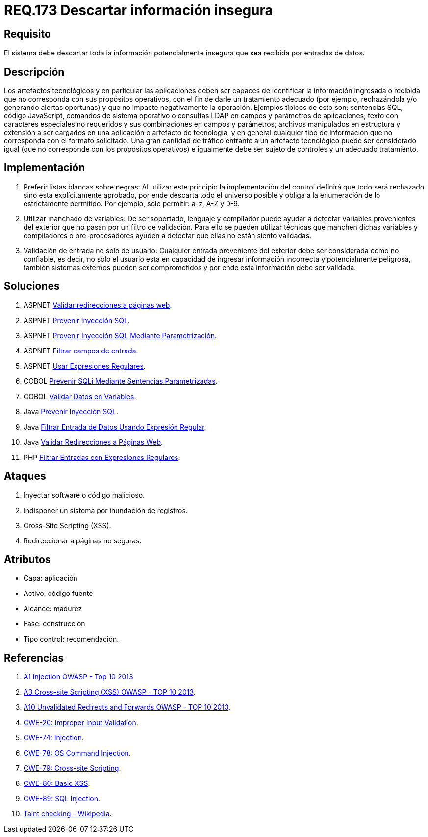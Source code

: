 :slug: rules/173/
:category: rules
:description: En el presente documento se detallan los requerimientos de seguridad relacionados al código fuente que compone a las aplicaciones de la compañía. En este requerimiento se establece la importancia de descartar la información potencialmente insegura recibida por entradas de la aplicación.
:keywords: Requerimiento, Seguridad, Código Fuente, Descartar, Información, Insegura.
:rules: yes

= REQ.173 Descartar información insegura

== Requisito

El sistema debe descartar toda la información
potencialmente insegura que sea recibida por entradas de datos.

== Descripción

Los artefactos tecnológicos y en particular las aplicaciones
deben ser capaces de identificar la información ingresada o recibida
que no corresponda con sus propósitos operativos,
con el fin de darle un tratamiento adecuado
(por ejemplo, rechazándola y/o generando alertas oportunas)
y que no impacte negativamente la operación.
Ejemplos típicos de esto son:
sentencias +SQL+, código +JavaScript+, comandos de sistema operativo
o consultas +LDAP+ en campos y parámetros de aplicaciones;
texto con caracteres especiales no requeridos
y sus combinaciones en campos y parámetros;
archivos manipulados en estructura y extensión
a ser cargados en una aplicación o artefacto de tecnología,
y en general cualquier tipo de información
que no corresponda con el formato solicitado.
Una gran cantidad de tráfico entrante a un artefacto tecnológico
puede ser considerado igual (que no corresponde con los propósitos operativos)
e igualmente debe ser sujeto de controles y un adecuado tratamiento.

== Implementación

. Preferir listas blancas sobre negras:
Al utilizar este principio la implementación del control
definirá que todo será rechazado sino esta explícitamente aprobado,
por ende descarta todo el universo posible
y obliga a la enumeración de lo estrictamente permitido.
Por ejemplo, solo permitir: +a-z+, +A-Z+ y +0-9+.

. Utilizar manchado de variables:
De ser soportado, lenguaje y compilador
puede ayudar a detectar variables provenientes del exterior
que no pasan por un filtro de validación.
Para ello se pueden utilizar técnicas que manchen dichas variables
y compiladores o pre-procesadores ayuden a detectar
que ellas no están siento validadas.

. Validación de entrada no solo de usuario:
Cualquier entrada proveniente del exterior
debe ser considerada como no confiable,
es decir, no solo el usuario
esta en capacidad de ingresar información incorrecta
y potencialmente peligrosa,
también sistemas externos pueden ser comprometidos
y por ende esta información debe ser validada.

== Soluciones

. +ASPNET+ link:../../defends/aspnet/validar-redirecciones/[Validar redirecciones a páginas web].
. +ASPNET+ link:../../defends/aspnet/prevenir-sqli/[Prevenir inyección SQL].
. +ASPNET+ link:../../defends/aspnet/evitar-sqli-parametrizacion/[Prevenir Inyección SQL Mediante Parametrización].
. +ASPNET+ link:../../defends/aspnet/filtrar-campos-entrada/[Filtrar campos de entrada].
. +ASPNET+ link:../../defends/aspnet/usar-regex/[Usar Expresiones Regulares].
. +COBOL+ link:../../defends/cobol/prevenir-sqli-sentencias/[Prevenir SQLi Mediante Sentencias Parametrizadas].
. +COBOL+ link:../../defends/cobol/validar-datos-variables/[Validar Datos en Variables].
. +Java+ link:../../defends/java/prevenir-sqli/[Prevenir Inyección SQL].
. +Java+ link:../../defends/java/filtrar-entrada-datos-regex/[Filtrar Entrada de Datos Usando Expresión Regular].
. +Java+ link:../../defends/java/validar-redirecciones/[Validar Redirecciones a Páginas Web].
. +PHP+ link:../../defends/php/filtrar-entradas-regex/[Filtrar Entradas con Expresiones Regulares].

== Ataques

. Inyectar software o código malicioso.
. Indisponer un sistema por inundación de registros.
. Cross-Site Scripting (+XSS+).
. Redireccionar a páginas no seguras.

== Atributos

* Capa: aplicación
* Activo: código fuente
* Alcance: madurez
* Fase: construcción
* Tipo control: recomendación.

== Referencias

. [[r1]] link:https://www.owasp.org/index.php/Top_10_2013-A1-Injection[+A1+ Injection +OWASP+ - Top 10 2013]
. [[r2]] link:https://www.owasp.org/index.php/Top_10_2013-A3-Cross-Site_Scripting_(XSS)[A3 Cross-site Scripting (+XSS+) +OWASP+ - TOP 10 2013].
. [[r3]] link:https://www.owasp.org/index.php/Top_10_2013-A10-Unvalidated_Redirects_and_Forwards[+A10+ Unvalidated Redirects and Forwards +OWASP+ - TOP 10 2013].
. [[r4]] link:https://cwe.mitre.org/data/definitions/20.html[​+CWE-20+: Improper Input Validation].
. [[r5]] link:https://cwe.mitre.org/data/definitions/74.html[+CWE-74+: Injection].
. [[r6]] link:https://cwe.mitre.org/data/definitions/78.html[+CWE-78+: OS Command Injection].
. [[r7]] link:https://cwe.mitre.org/data/definitions/79.html[​+CWE-79+: Cross-site Scripting].
. [[r8]] link:https://cwe.mitre.org/data/definitions/80.html[+CWE-80+: Basic +XSS+].
. [[r9]] link:https://cwe.mitre.org/data/definitions/89.html[+CWE-89+: +SQL+ Injection].
. [[r10]] link:https://cwe.mitre.org/data/definitions/89.html[Taint checking - Wikipedia].
